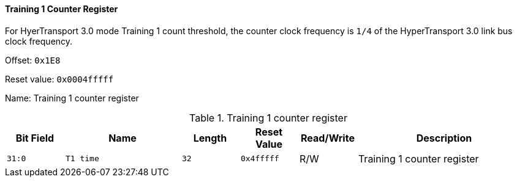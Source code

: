 [[training-1-counter-register]]
==== Training 1 Counter Register

For HyerTransport 3.0 mode Training 1 count threshold, the counter clock frequency is `1/4` of the HyperTransport 3.0 link bus clock frequency.

Offset: `0x1E8`

Reset value: `0x0004fffff`

Name: Training 1 counter register

[[table-training-1-counter-register]]
.Training 1 counter register
[%header,cols="^1m,2m,^1m,^1m,^1,3"]
|===
d|Bit Field
^d|Name
d|Length
d|Reset Value
|Read/Write
^|Description

|31:0
|T1 time
|32
|0x4fffff
|R/W
|Training 1 counter register
|===
